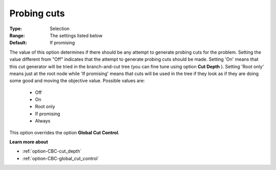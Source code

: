 .. _option-CBC-probing_cuts:


Probing cuts
============



:Type:	Selection	
:Range:	The settings listed below	
:Default:	If promising	



The value of this option determines if there should be any attempt to generate probing cuts for the problem. Setting the value different from "Off" indicates that the attempt to generate probing cuts should be made. Setting 'On' means that this cut generator will be tried in the branch-and-cut tree (you can fine tune using option **Cut Depth** ). Setting 'Root only' means just at the root node while 'If promising' means that cuts will be used in the tree if they look as if they are doing some good and moving the objective value. Possible values are:



    *	Off
    *	On
    *	Root only
    *	If promising
    *	Always




This option overrides the option **Global Cut Control**.





**Learn more about** 

*	:ref:`option-CBC-cut_depth`  
*	:ref:`option-CBC-global_cut_control`  
